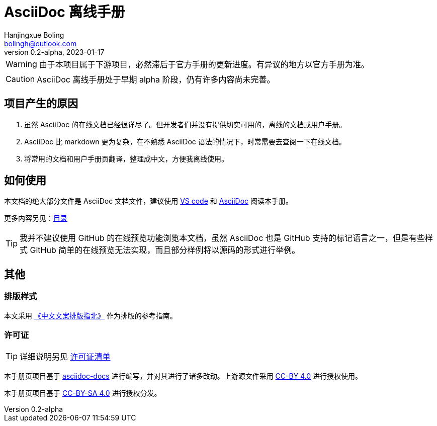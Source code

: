 = AsciiDoc 离线手册
Hanjingxue Boling <bolingh@outlook.com>
v0.2-alpha, 2023-01-17

WARNING: 由于本项目属于下游项目，必然滞后于官方手册的更新进度。有异议的地方以官方手册为准。

CAUTION: AsciiDoc 离线手册处于早期 alpha 阶段，仍有许多内容尚未完善。

== 项目产生的原因

. 虽然 AsciiDoc 的在线文档已经很详尽了。但开发者们并没有提供切实可用的，离线的文档或用户手册。
. AsciiDoc 比 markdown 更为复杂，在不熟悉 AsciiDoc 语法的情况下，时常需要去查阅一下在线文档。
. 将常用的文档和用户手册页翻译，整理成中文，方便我离线使用。

== 如何使用

本文档的绝大部分文件是 AsciiDoc 文档文件，建议使用 link:https://code.visualstudio.com/[VS code] 和 link:https://marketplace.visualstudio.com/items?itemName=asciidoctor.asciidoctor-vscode[AsciiDoc] 阅读本手册。

更多内容另见：link:index.adoc[目录]

TIP: 我并不建议使用 GitHub 的在线预览功能浏览本文档，虽然 AsciiDoc 也是 GitHub 支持的标记语言之一，但是有些样式 GitHub 简单的在线预览无法实现，而且部分样例将以源码的形式进行举例。

== 其他

=== 排版样式

本文采用 link:https://github.com/mzlogin/chinese-copywriting-guidelines[《中文文案排版指北》] 作为排版的参考指南。

=== 许可证

TIP: 详细说明另见 link:license-list.adoc[许可证清单]

本手册页项目基于 link:https://docs.asciidoctor.org/[asciidoc-docs] 进行编写，并对其进行了诸多改动。上游源文件采用 link:https://github.com/asciidoctor/asciidoc-docs/blob/main/LICENSE[CC-BY 4.0] 进行授权使用。

本手册页项目基于 link:https://creativecommons.org/licenses/by-sa/4.0/[CC-BY-SA 4.0] 进行授权分发。